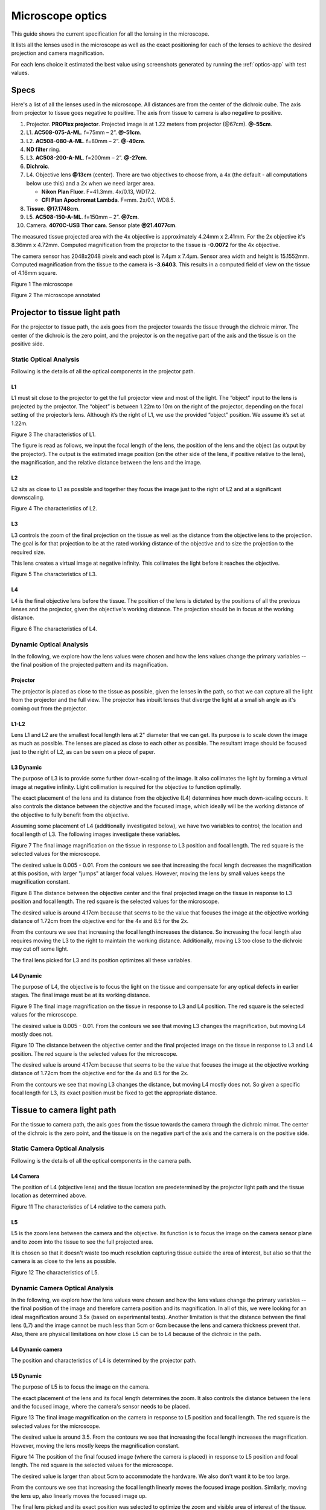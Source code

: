 .. _microscope-optics:

Microscope optics
==================

This guide shows the current specification for all the lensing in the
microscope.

It lists all the lenses used in the microscope as well as the exact positioning
for each of the lenses to achieve the desired projection and camera magnification.

For each lens choice it estimated the best value using screenshots generated by running
the :ref:`optics-app` with test values.

Specs
------

Here's a list of all the lenses used in the microscope.
All distances are from the center of the dichroic cube. The axis from projector to tissue
goes negative to positive. The axis from tissue to camera is also negative to
positive.

1.  Projector. **PROPixx projector**. Projected image is at 1.22 meters from projector (@67cm). **@-55cm**.
2.  L1. **AC508-075-A-ML**. f=75mm – 2”. **@-51cm**.
3.  L2. **AC508-080-A-ML**. f=80mm – 2”. **@-49cm**.
4.  **ND filter** ring.
5.  L3. **AC508-200-A-ML**. f=200mm – 2”. **@-27cm**.
6.  **Dichroic**.
7.  L4. Objective lens **@13cm** (center). There are two objectives to choose from, a 4x (the default -
    all computations below use this) and a 2x when we need larger area.

    * **Nikon Plan Fluor**. F=41.3mm. 4x/0.13, WD17.2.
    * **CFI Plan Apochromat Lambda**. F=mm. 2x/0.1, WD8.5.
8.  **Tissue**. **@17.1748cm**.
9.  L5. **AC508-150-A-ML**. f=150mm – 2”. **@7cm**.
10. Camera. **4070C-USB** **Thor cam**. Sensor plate **@21.4077cm**.

The measured tissue projected area with the 4x objective is approximately 4.24mm x 2.41mm.
For the 2x objective it's 8.36mm x 4.72mm. Computed magnification from the projector
to the tissue is **-0.0072** for the 4x objective.

The camera sensor has 2048x2048 pixels and each pixel is 7.4μm x 7.4μm. Sensor area
width and height is 15.1552mm. Computed magnification from the tissue to the camera is **-3.6403**.
This results in a computed field of view on the tissue of 4.16mm square.

|image0|

Figure 1 The microscope

|image1|

Figure 2 The microscope annotated

Projector to tissue light path
------------------------------

For the projector to tissue path, the axis goes from the projector
towards the tissue through the dichroic mirror. The center of the
dichroic is the zero point, and the projector is on the negative part of
the axis and the tissue is on the positive side.

Static Optical Analysis
^^^^^^^^^^^^^^^^^^^^^^^

Following is the details of all the optical components in the
projector path.

.. _static-p-l1:

L1
""

L1 must sit close to the projector to get the full projector view and most
of the light. The “object” input to the lens is projected by the projector.
The “object” is between 1.22m to 10m on the right of the projector, depending
on the focal setting of the projector’s lens. Although it’s the right of L1, we
use the provided “object” position. We assume it’s set at 1.22m.

|image2|

Figure 3 The characteristics of L1.

The figure is read as follows, we input the focal length of the lens,
the position of the lens and the object (as output by the projector).
The output is the estimated image position (on the other side of the
lens, if positive relative to the lens), the magnification, and the
relative distance between the lens and the image.

.. _static-p-l2:

L2
""

L2 sits as close to L1 as possible and together they focus the image just to the right
of L2 and at a significant downscaling.

|image3|

Figure 4 The characteristics of L2.

.. _static-p-l3:

L3
""

L3 controls the zoom of the final projection on the tissue as well as the
distance from the objective lens to the projection. The goal is for that projection
to be at the rated working distance of the objective and to size the projection
to the required size.

This lens creates a virtual image at negative infinity. This collimates the light
before it reaches the objective.

|image4|

Figure 5 The characteristics of L3.

.. _static-p-l4:

L4
""

L4 is the final objective lens before the tissue. The position of the
lens is dictated by the positions of all the previous lenses and the
projector, given the objective's working distance. The projection should
be in focus at the working distance.

|image5|

Figure 6 The characteristics of L4.

Dynamic Optical Analysis
^^^^^^^^^^^^^^^^^^^^^^^^

In the following, we explore how the lens values were chosen and how the
lens values change the primary variables -- the final position of the
projected pattern and its magnification.

.. _dynamic-projector:

Projector
"""""""""

The projector is placed as close to the tissue as possible, given the lenses
in the path, so that we can capture all the light from the projector and the full
view. The projector has inbuilt lenses that diverge the light at a smallish angle as
it's coming out from the projector.

.. _dynamic-p-l1-l2:

L1-L2
"""""

Lens L1 and L2 are the smallest focal length lens at 2" diameter that
we can get. Its purpose is to scale down the image as much as possible.
The lenses are placed as close to each other as possible. The resultant
image should be focused just to the right of L2, as can be seen on a
piece of paper.

.. _dynamic-p-l3:

L3 Dynamic
""""""""""

The purpose of L3 is to provide some further down-scaling of the image.
It also collimates the light by forming a virtual image at negative
infinity. Light collimation is required for the objective to function
optimally.

The exact placement of the lens and its distance from the objective
(L4) determines how much down-scaling occurs. It also controls the
distance between the objective and the focused image, which ideally
will be the working distance of the objective to fully benefit from
the objective.

Assuming some placement of L4 (additionally investigated below),
we have two variables to control; the location and focal length
of L3. The following images investigate these variables.

|image7|

Figure 7 The final image magnification on the tissue in response
to L3 position and focal length. The red square is the selected
values for the microscope.

The desired value is 0.005 - 0.01. From the contours we see that
increasing the focal length decreases the magnification at this
position, with larger "jumps" at larger focal values. However,
moving the lens by small values keeps the magnification constant.

|image8|

Figure 8 The distance between the objective center and the final
projected image on the tissue in response to L3 position and focal
length. The red square is the selected values for the microscope.

The desired value is around 4.17cm because that seems to be the value
that focuses the image at the objective working distance of 1.72cm
from the objective end for the 4x and 8.5 for the 2x.

From the contours we see that increasing the focal length increases the distance.
So increasing the focal length also requires moving the L3 to the right
to maintain the working distance. Additionally, moving L3 too close to the
dichroic may cut off some light.

The final lens picked for L3 and its position optimizes all these variables.

.. _dynamic-p-l4:

L4 Dynamic
""""""""""

The purpose of L4, the objective is to focus the light on the tissue and
compensate for any optical defects in earlier stages. The final image
must be at its working distance.

|image9|

Figure 9 The final image magnification on the tissue in response
to L3 and L4 position. The red square is the selected
values for the microscope.

The desired value is 0.005 - 0.01. From the contours we see that
moving L3 changes the magnification, but moving L4 mostly does not.

|image10|

Figure 10 The distance between the objective center and the final
projected image on the tissue in response to L3 and L4 position.
The red square is the selected values for the microscope.

The desired value is around 4.17cm because that seems to be the value
that focuses the image at the objective working distance of 1.72cm
from the objective end for the 4x and 8.5 for the 2x.

From the contours we see that moving L3 changes the distance, but moving
L4 mostly does not. So given a specific focal length for L3, its exact
position must be fixed to get the appropriate distance.

Tissue to camera light path
---------------------------

For the tissue to camera path, the axis goes from the tissue towards the
camera through the dichroic mirror. The center of the dichroic is the
zero point, and the tissue is on the negative part of the axis and the
camera is on the positive side.

Static Camera Optical Analysis
^^^^^^^^^^^^^^^^^^^^^^^^^^^^^^

Following is the details of all the optical components in the
camera path.

.. _static-cam-l4:

L4 Camera
"""""""""

The position of L4 (objective lens) and the tissue location are
predetermined by the projector light path and the tissue location
as determined above.

|image11|

Figure 11 The characteristics of L4 relative to the camera path.

.. _static-cam-l5:

L5
""

L5 is the zoom lens between the camera and the objective. Its function is
to focus the image on the camera sensor plane and to zoom into the tissue
to see the full projected area.

It is chosen so that it doesn't waste too much resolution capturing
tissue outside the area of interest, but also so that the camera is
as close to the lens as possible.

|image12|

Figure 12 The characteristics of L5.

Dynamic Camera Optical Analysis
^^^^^^^^^^^^^^^^^^^^^^^^^^^^^^^

In the following, we explore how the lens values were chosen and how the
lens values change the primary variables -- the final position of the
image and therefore camera position and its magnification. In all of
this, we were looking for an ideal magnification around 3.5x (based on
experimental tests). Another limitation is that the distance between the final
lens (L7) and the image cannot be much less than 5cm or 6cm because the
lens and camera thickness prevent that. Also, there are physical limitations
on how close L5 can be to L4 because of the dichroic in the path.

.. _dynamic-cam-l4:

L4 Dynamic camera
"""""""""""""""""

The position and characteristics of L4 is determined by the projector
path.

.. _dynamic-cam-l5:

L5 Dynamic
""""""""""

The purpose of L5 is to focus the image on the camera.

The exact placement of the lens and its focal length determines the zoom.
It also controls the distance between the lens and the focused image, where
the camera's sensor needs to be placed.

|image13|

Figure 13 The final image magnification on the camera in response
to L5 position and focal length. The red square is the selected
values for the microscope.

The desired value is around 3.5. From the contours we see that
increasing the focal length increases the magnification. However,
moving the lens mostly keeps the magnification constant.

|image14|

Figure 14 The position of the final focused image (where the camera is placed)
in response to L5 position and focal length. The red square is the selected
values for the microscope.

The desired value is larger than about 5cm to accommodate the hardware. We also
don't want it to be too large.

From the contours we see that increasing the focal length linearly moves
the focused image position. Similarly, moving the lens up, also linearly
moves the focused image up.

The final lens picked and its exact position was selected to optimize the zoom
and visible area of interest of the tissue.

Projector power
---------------

We measured the projector power of the blue LED as it reaches the slice
through the dichroic using dichroic mirror that reflects blue to the tissue.

We varied the current using the Ceed software from 0A to 43A, the maximum.
We also varied the color intensity from 1 (255) to 0.5 (127) using the parameters
of the constant function in Ceed. We set the full projector area to output
blue.

Following is a table of the measured power in mW at the tissue plane using a
Thor PM100D with the S175C sensor.

+--------------+--------------+----------------+
| Current (A)  | Intensity=1  | Intensity=0.5  |
+==============+==============+================+
| 0            | 0            | 0              |
+--------------+--------------+----------------+
| 1            | 0.5          | 0.368          |
+--------------+--------------+----------------+
| 2            | 1.18         | 0.632          |
+--------------+--------------+----------------+
| 3            | 1.86         | 0.923          |
+--------------+--------------+----------------+
| 5            | 3.07         | 1.5            |
+--------------+--------------+----------------+
| 10           | 5.71         | 2.77           |
+--------------+--------------+----------------+
| 15           | 7.93         | 3.868          |
+--------------+--------------+----------------+
| 20           | 9.87         | 4.902          |
+--------------+--------------+----------------+
| 25           | 11.55        | 5.672          |
+--------------+--------------+----------------+
| 30           | 13.03        | 6.438          |
+--------------+--------------+----------------+
| 35           | 14.41        | 7.102          |
+--------------+--------------+----------------+
| 40           | 15.61        | 7.6            |
+--------------+--------------+----------------+
| 43           | 16.18        | 7.94           |
+--------------+--------------+----------------+

This graph shows the table data as well as a linear and polynomial of degree 2
regression to estimate the equation of each line to help estimate the power
for a given current and intensity.

|image6|

.. |image0| image:: media/microscope.jpg
.. |image1| image:: media/Microscope_annotated_drawio.svg
.. |image2| image:: media/L1_proj.jpg
.. |image3| image:: media/L2_proj.jpg
.. |image4| image:: media/L3_proj.jpg
.. |image5| image:: media/L4_proj.jpg
.. |image6| image:: media/power_analysis.jpg
.. |image7| image:: media/L3_pos_vs_L3_f_mag_proj.jpg
.. |image8| image:: media/L3_pos_vs_L3_f_dist_proj.jpg
.. |image9| image:: media/L4_pos_vs_L3_pos_mag_proj.jpg
.. |image10| image:: media/L4_pos_vs_L3_pos_dist_proj.jpg
.. |image11| image:: media/L4_cam.jpg
.. |image12| image:: media/L5_cam.jpg
.. |image13| image:: media/L5_pos_vs_L5_f_mag.jpg
.. |image14| image:: media/L5_pos_vs_L5_f_dist.jpg
